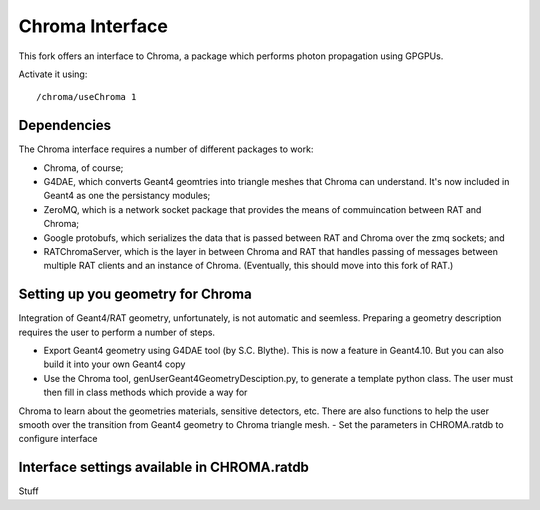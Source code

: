 Chroma Interface
----------------

This fork offers an interface to Chroma, a package which performs photon propagation using GPGPUs.

Activate it using::

	/chroma/useChroma 1

Dependencies
````````````

The Chroma interface requires a number of different packages to work:

- Chroma, of course;
- G4DAE, which converts Geant4 geomtries into triangle meshes that Chroma can understand. It's now included in Geant4 as one the persistancy modules;
- ZeroMQ, which is a network socket package that provides the means of commuincation between RAT and Chroma;
- Google protobufs, which serializes the data that is passed between RAT and Chroma over the zmq sockets; and
- RATChromaServer, which is the layer in between Chroma and RAT that handles passing of messages between multiple RAT clients and an instance of Chroma. (Eventually, this should move into this fork of RAT.)


Setting up you geometry for Chroma
``````````````````````````````````

Integration of Geant4/RAT geometry, unfortunately, is not automatic and seemless.  Preparing a geometry description requires the user to perform a number of steps.

- Export Geant4 geometry using G4DAE tool (by S.C. Blythe).  This is now a feature in Geant4.10. But you can also build it into your own Geant4 copy
- Use the Chroma tool, genUserGeant4GeometryDesciption.py, to generate a template python class.  The user must then fill in class methods which provide a way for
Chroma to learn about the geometries materials, sensitive detectors, etc.  There are also functions to help the user smooth over the transition from Geant4 geometry to Chroma triangle mesh.
- Set the parameters in CHROMA.ratdb to configure interface

Interface settings available in CHROMA.ratdb
````````````````````````````````````````````

Stuff

